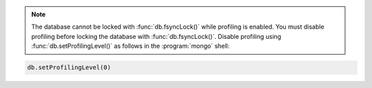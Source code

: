 .. note::

   The database cannot be locked with :func:`db.fsyncLock()` while profiling is enabled.
   You must disable profiling before locking the database with :func:`db.fsyncLock()`.
   Disable profiling using :func:`db.setProfilingLevel()` as follows in the :program:`mongo` shell:

.. code-block:: javascript

   db.setProfilingLevel(0)
